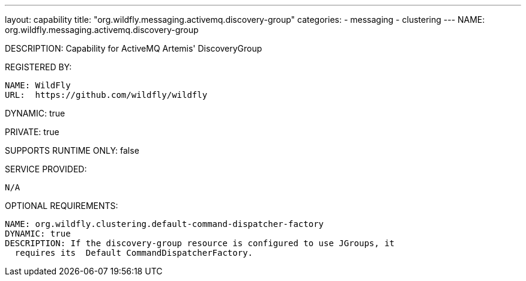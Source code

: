 ---
layout: capability
title:  "org.wildfly.messaging.activemq.discovery-group"
categories:
  - messaging
  - clustering
---
NAME: org.wildfly.messaging.activemq.discovery-group

DESCRIPTION: Capability for ActiveMQ Artemis' DiscoveryGroup

REGISTERED BY:

  NAME: WildFly
  URL:  https://github.com/wildfly/wildfly

DYNAMIC: true

PRIVATE: true

SUPPORTS RUNTIME ONLY: false

SERVICE PROVIDED:

  N/A

OPTIONAL REQUIREMENTS:

  NAME: org.wildfly.clustering.default-command-dispatcher-factory
  DYNAMIC: true
  DESCRIPTION: If the discovery-group resource is configured to use JGroups, it
    requires its  Default CommandDispatcherFactory.
